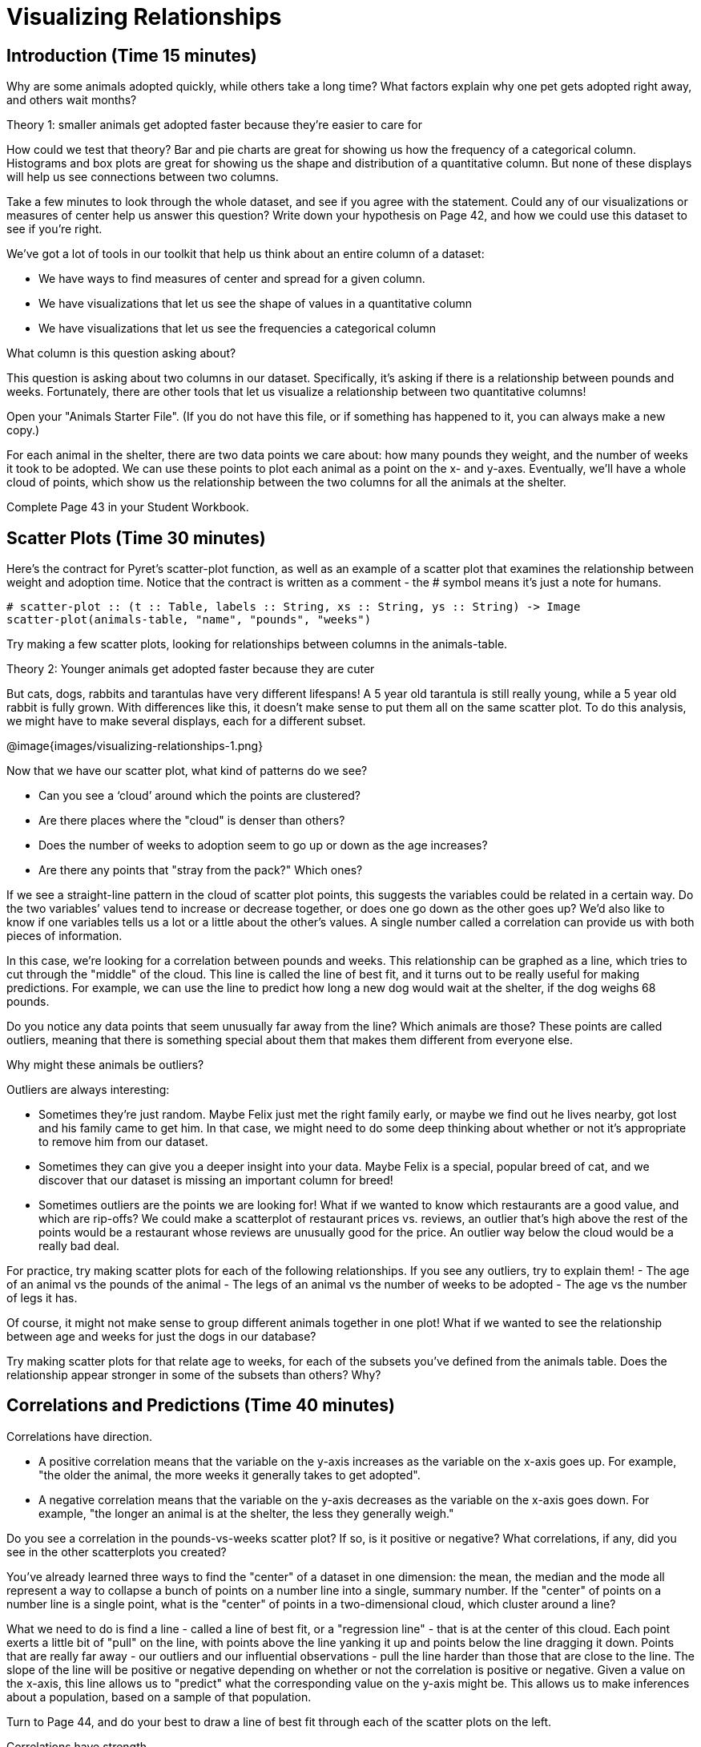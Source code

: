 = Visualizing Relationships

== Introduction (Time 15 minutes)

Why are some animals adopted quickly, while others take a long
time? What factors explain why one pet gets adopted right away,
and others wait months?

////
Ask the class for theories.
////

[.lesson-point]
Theory 1: smaller animals get adopted faster because they’re easier to care for

How could we test that theory? Bar and pie charts are great for
showing us how the frequency of a categorical column. Histograms
and box plots are great for showing us the shape and distribution
of a quantitative column. But none of these displays will help us
see connections between two columns.

[.lesson-instruction]
Take a few minutes to look through the whole dataset, and see if
you agree with the statement. Could any of our visualizations or
measures of center help us answer this question? Write down your
hypothesis on Page 42, and how we could use this dataset to see
if you’re right.

////
Encourage students to discuss openly before writing.
////

We’ve got a lot of tools in our toolkit that help us think about an entire column of a dataset:

- We have ways to find measures of center and spread for a given column.

- We have visualizations that let us see the shape of values in a quantitative column

- We have visualizations that let us see the frequencies a categorical column 

What column is this question asking about?

////
Use this as an opportunity to review what these measures and
visualizations are. Redirect students back to their contracts
page! Point out that this question is asking about both pounds
and weeks.
////

This question is asking about two columns in our dataset.
Specifically, it’s asking if there is a relationship between
pounds and weeks. Fortunately, there are other tools that let us
visualize a relationship between two quantitative columns!

////
If time allows, ask students how we might visualize this
relationship.
////

[.lesson-instruction]
Open your "Animals Starter File". (If you do not have this file,
or if something has happened to it, you can always make a new
copy.)

For each animal in the shelter, there are two data points we care
about: how many pounds they weight, and the number of weeks it
took to be adopted. We can use these points to plot each animal
as a point on the x- and y-axes. Eventually, we’ll have a whole
cloud of points, which show us the relationship between the two
columns for all the animals at the shelter.

[.lesson-instruction]
Complete Page 43 in your Student Workbook.

////
Suggestion: divide the full table up into sub-lists, and have a
few student plot 3-4 animals on the board. This can be done
collaboratively, resulting in a whole-class scatterplot!
////

== Scatter Plots (Time 30 minutes)

Here’s the contract for Pyret’s scatter-plot function, as well as
an example of a scatter plot that examines the relationship
between weight and adoption time. Notice that the contract is
written as a comment - the # symbol means it’s just a note for
humans.  

----
# scatter-plot :: (t :: Table, labels :: String, xs :: String, ys :: String) -> Image
scatter-plot(animals-table, "name", "pounds", "weeks")
----


[.lesson-instruction]
Try making a few scatter plots, looking for relationships between columns in the animals-table.

[.lesson-point]
Theory 2: Younger animals get adopted faster because they are cuter

But cats, dogs, rabbits and tarantulas have very different
lifespans! A 5 year old tarantula is still really young, while a
5 year old rabbit is fully grown. With differences like this, it
doesn’t make sense to put them all on the same scatter plot. To
do this analysis, we might have to make several displays, each
for a different subset.

@image{images/visualizing-relationships-1.png}

Now that we have our scatter plot, what kind of patterns do we see?

[.lesson-instruction]
- Can you see a ‘cloud’ around which the points are clustered?
- Are there places where the "cloud" is denser than others?
- Does the number of weeks to adoption seem to go up or down as the age increases?
- Are there any points that "stray from the pack?" Which ones? 

////
Suggestion: project the scatter plot at the front of the room,
and have students come up to the plot to point out their
patterns.
////

If we see a straight-line pattern in the cloud of scatter plot
points, this suggests the variables could be related in a certain
way. Do the two variables’ values tend to increase or decrease
together, or does one go down as the other goes up? We’d also
like to know if one variables tells us a lot or a little about
the other’s values. A single number called a correlation can
provide us with both pieces of information.

In this case, we’re looking for a correlation between pounds and
weeks. This relationship can be graphed as a line, which tries to
cut through the "middle" of the cloud. This line is called the
line of best fit, and it turns out to be really useful for making
predictions. For example, we can use the line to predict how long
a new dog would wait at the shelter, if the dog weighs 68 pounds.

Do you notice any data points that seem unusually far away from
the line? Which animals are those? These points are called
outliers, meaning that there is something special about them that
makes them different from everyone else.

[.lesson-instruction]
Why might these animals be outliers?

////
Give students a chance to come up with a few ideas, and share them with the class.
////

Outliers are always interesting:

- Sometimes they’re just random. Maybe Felix just met the right
  family early, or maybe we find out he lives nearby, got lost
  and his family came to get him. In that case, we might need to
  do some deep thinking about whether or not it’s appropriate to
  remove him from our dataset.

- Sometimes they can give you a deeper insight into your data.
  Maybe Felix is a special, popular breed of cat, and we discover
  that our dataset is missing an important column for breed!

- Sometimes outliers are the points we are looking for! What if
  we wanted to know which restaurants are a good value, and which
  are rip-offs? We could make a scatterplot of restaurant prices
  vs. reviews, an outlier that’s high above the rest of the
  points would be a restaurant whose reviews are unusually good
  for the price. An outlier way below the cloud would be a really
  bad deal.

[.lesson-instruction]
For practice, try making scatter plots for each of the following
relationships. If you see any outliers, try to explain them!
- The age of an animal vs the pounds of the animal
- The legs of an animal vs the number of weeks to be adopted
- The age vs the number of legs it has.

////
Debrief, showing the plots on the board. Make sure students see
plots for which there is no relationship, like the last one!
////

Of course, it might not make sense to group different animals
together in one plot! What if we wanted to see the relationship
between age and weeks for just the dogs in our database?

Try making scatter plots for that relate age to weeks, for each
of the subsets you’ve defined from the animals table. Does the
relationship appear stronger in some of the subsets than others?
Why?

== Correlations and Predictions (Time 40 minutes)

[.lesson-point]
Correlations have direction.

- A positive correlation means that the variable on the y-axis
  increases as the variable on the x-axis goes up. For example,
  "the older the animal, the more weeks it generally takes to get
  adopted".

- A negative correlation means that the variable on the y-axis
  decreases as the variable on the x-axis goes down. For example,
  "the longer an animal is at the shelter, the less they
  generally weigh." 

Do you see a correlation in the pounds-vs-weeks scatter plot? If
so, is it positive or negative? What correlations, if any, did
you see in the other scatterplots you created?

You’ve already learned three ways to find the "center" of a
dataset in one dimension: the mean, the median and the mode all
represent a way to collapse a bunch of points on a number line
into a single, summary number. If the "center" of points on a
number line is a single point, what is the "center" of points in
a two-dimensional cloud, which cluster around a line?

What we need to do is find a line - called a line of best fit, or
a "regression line" - that is at the center of this cloud. Each
point exerts a little bit of "pull" on the line, with points
above the line yanking it up and points below the line dragging
it down. Points that are really far away - our outliers and our
influential observations - pull the line harder than those that
are close to the line. The slope of the line will be positive or
negative depending on whether or not the correlation is positive
or negative. Given a value on the x-axis, this line allows us to
"predict" what the corresponding value on the y-axis might be.
This allows us to make inferences about a population, based on a
sample of that population.

[.lesson-instruction]
Turn to Page 44, and do your best to draw a line of best fit
through each of the scatter plots on the left.

Correlations have strength.

- If the cloud is tightly packed, there is a strong correlation.

- If the cloud is loosely scattered, there is a weak correlation.

- If the points are all over the place, with no tendency to rise
  or fall from left to right, there may be no correlation. 

[.lesson-instruction]
For each line you drew on Page 44, determine the direction and
strength of the correlation by circling the words that describe
it.

[.lesson-point]
Correlation does NOT imply causation.

If two quantities are correlated, it doesn’t mean that one causes
the other! For example, a study found that there is a strong
correlation between the number of people who become tangled in
their own bedsheets each year is correlated with the amount of
cheese consumed that year. It happens that both of those values
have been increasing over the past decade, but there is no causal
relationship between them!

What correlations do you think there are in your dataset? Would
you like to investigate a subset of your data to find those
correlations?

[.lesson-instruction]
Brainstorm a few possible correlations that you might expect to
find in your dataset, and make some scatter plots to investigate.

////
Have students share back their correlations, and why they expect
to find them.
////

[.lesson-instruction]
Turn to Page 45, and list three correlations you’d like to search
for.

== Closing (Time 10 minutes)

After looking at the scatter plot for our animal shelter, do you
still agree with the claim on Page 42? Perhaps you need more
information, or to see the analysis broken down separately by
animal.

You’ve started to look for correlations in your dataset, and now
you know how to create scatter plots to visualize them. But how
do we know if a correlation is strong enough to be useful?
Eyeballing charts isn’t good enough! In the next Unit, you’ll
learn how to calculate a correlation, and get a feel for strength
of a relationship based on a single number. You’ll investigate
the correlations in your research that you mapped out here.

